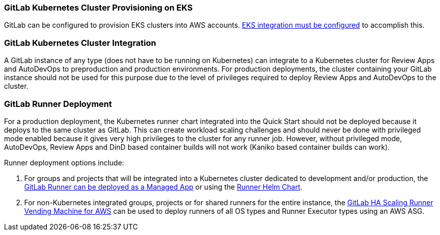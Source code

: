 // Replace the content in <>
// Describe or link to specific knowledge requirements; for example: “familiarity with basic concepts in the areas of networking, database operations, and data encryption” or “familiarity with <software>.”

=== GitLab Kubernetes Cluster Provisioning on EKS

GitLab can be configured to provision EKS clusters into AWS accounts. https://docs.gitlab.com/ee/user/project/clusters/add_eks_clusters.html#configure-amazon-authentication[EKS integration must be configured^] to accomplish this.

=== GitLab Kubernetes Cluster Integration

A GitLab instance of any type (does not have to be running on Kubernetes) can integrate to a Kubernetes cluster for Review Apps and AutoDevOps to preproduction and production environments.  For production deployments, the cluster containing your GitLab instance should not be used for this purpose due to the level of privileges required to deploy Review Apps and AutoDevOps to the cluster.

=== GitLab Runner Deployment

For a production deployment, the Kubernetes runner chart integrated into the Quick Start should not be deployed because it deploys to the same cluster as GitLab. This can create workload scaling challenges and should never be done with privileged mode enabled because it gives very high privileges to the cluster for any runner job.  However, without privileged mode, AutoDevOps, Review Apps and DinD based container builds will not work (Kaniko based container builds can work).

Runner deployment options include:

. For groups and projects that will be integrated into a Kubernetes cluster dedicated to development and/or production, the https://docs.gitlab.com/ee/user/clusters/applications.html#gitlab-runner[GitLab Runner can be deployed as a Managed App^] or using the https://docs.gitlab.com/runner/install/kubernetes.html[Runner Helm Chart^].
. For non-Kubernetes integrated groups, projects or for shared runners for the entire instance, the https://gitlab.com/guided-explorations/aws/gitlab-runner-autoscaling-aws-asg[GitLab HA Scaling Runner Vending Machine for AWS^] can be used to deploy runners of all OS types and Runner Executor types using an AWS ASG.

